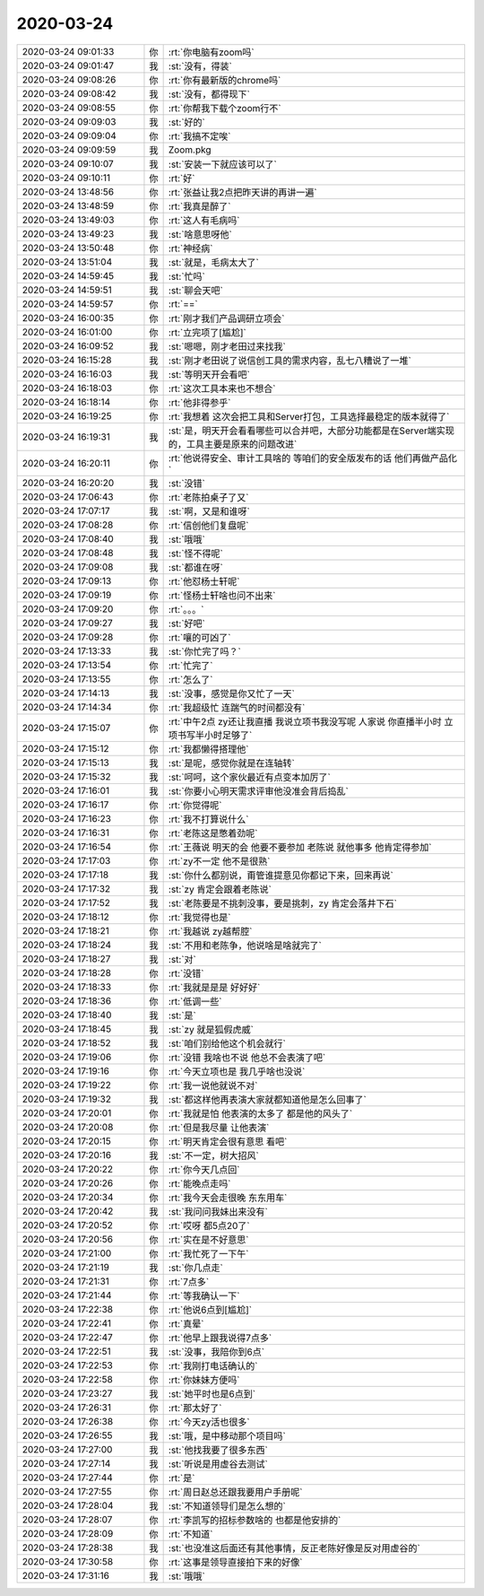 2020-03-24
-------------

.. list-table::
   :widths: 25, 1, 60

   * - 2020-03-24 09:01:33
     - 你
     - :rt:`你电脑有zoom吗`
   * - 2020-03-24 09:01:47
     - 我
     - :st:`没有，得装`
   * - 2020-03-24 09:08:26
     - 你
     - :rt:`你有最新版的chrome吗`
   * - 2020-03-24 09:08:42
     - 我
     - :st:`没有，都得现下`
   * - 2020-03-24 09:08:55
     - 你
     - :rt:`你帮我下载个zoom行不`
   * - 2020-03-24 09:09:03
     - 我
     - :st:`好的`
   * - 2020-03-24 09:09:04
     - 你
     - :rt:`我搞不定唉`
   * - 2020-03-24 09:09:59
     - 我
     - Zoom.pkg
   * - 2020-03-24 09:10:07
     - 我
     - :st:`安装一下就应该可以了`
   * - 2020-03-24 09:10:11
     - 你
     - :rt:`好`
   * - 2020-03-24 13:48:56
     - 你
     - :rt:`张益让我2点把昨天讲的再讲一遍`
   * - 2020-03-24 13:48:59
     - 你
     - :rt:`我真是醉了`
   * - 2020-03-24 13:49:03
     - 你
     - :rt:`这人有毛病吗`
   * - 2020-03-24 13:49:23
     - 我
     - :st:`啥意思呀他`
   * - 2020-03-24 13:50:48
     - 你
     - :rt:`神经病`
   * - 2020-03-24 13:51:04
     - 我
     - :st:`就是，毛病太大了`
   * - 2020-03-24 14:59:45
     - 我
     - :st:`忙吗`
   * - 2020-03-24 14:59:51
     - 我
     - :st:`聊会天吧`
   * - 2020-03-24 14:59:57
     - 你
     - :rt:`==`
   * - 2020-03-24 16:00:35
     - 你
     - :rt:`刚才我们产品调研立项会`
   * - 2020-03-24 16:01:00
     - 你
     - :rt:`立完项了[尴尬]`
   * - 2020-03-24 16:09:52
     - 我
     - :st:`嗯嗯，刚才老田过来找我`
   * - 2020-03-24 16:15:28
     - 我
     - :st:`刚才老田说了说信创工具的需求内容，乱七八糟说了一堆`
   * - 2020-03-24 16:16:03
     - 我
     - :st:`等明天开会看吧`
   * - 2020-03-24 16:18:03
     - 你
     - :rt:`这次工具本来也不想合`
   * - 2020-03-24 16:18:14
     - 你
     - :rt:`他非得参乎`
   * - 2020-03-24 16:19:25
     - 你
     - :rt:`我想着 这次会把工具和Server打包，工具选择最稳定的版本就得了`
   * - 2020-03-24 16:19:31
     - 我
     - :st:`是，明天开会看看哪些可以合并吧，大部分功能都是在Server端实现的，工具主要是原来的问题改进`
   * - 2020-03-24 16:20:11
     - 你
     - :rt:`他说得安全、审计工具啥的 等咱们的安全版发布的话 他们再做产品化`
   * - 2020-03-24 16:20:20
     - 我
     - :st:`没错`
   * - 2020-03-24 17:06:43
     - 你
     - :rt:`老陈拍桌子了又`
   * - 2020-03-24 17:07:17
     - 我
     - :st:`啊，又是和谁呀`
   * - 2020-03-24 17:08:28
     - 你
     - :rt:`信创他们复盘呢`
   * - 2020-03-24 17:08:40
     - 我
     - :st:`哦哦`
   * - 2020-03-24 17:08:48
     - 我
     - :st:`怪不得呢`
   * - 2020-03-24 17:09:08
     - 我
     - :st:`都谁在呀`
   * - 2020-03-24 17:09:13
     - 你
     - :rt:`他怼杨士轩呢`
   * - 2020-03-24 17:09:19
     - 你
     - :rt:`怪杨士轩啥也问不出来`
   * - 2020-03-24 17:09:20
     - 你
     - :rt:`。。。`
   * - 2020-03-24 17:09:27
     - 我
     - :st:`好吧`
   * - 2020-03-24 17:09:28
     - 你
     - :rt:`嚷的可凶了`
   * - 2020-03-24 17:13:33
     - 我
     - :st:`你忙完了吗？`
   * - 2020-03-24 17:13:54
     - 你
     - :rt:`忙完了`
   * - 2020-03-24 17:13:55
     - 你
     - :rt:`怎么了`
   * - 2020-03-24 17:14:13
     - 我
     - :st:`没事，感觉是你又忙了一天`
   * - 2020-03-24 17:14:34
     - 你
     - :rt:`我超级忙 连踹气的时间都没有`
   * - 2020-03-24 17:15:07
     - 你
     - :rt:`中午2点 zy还让我直播 我说立项书我没写呢 人家说 你直播半小时 立项书写半小时足够了`
   * - 2020-03-24 17:15:12
     - 你
     - :rt:`我都懒得搭理他`
   * - 2020-03-24 17:15:13
     - 我
     - :st:`是呢，感觉你就是在连轴转`
   * - 2020-03-24 17:15:32
     - 我
     - :st:`呵呵，这个家伙最近有点变本加厉了`
   * - 2020-03-24 17:16:01
     - 我
     - :st:`你要小心明天需求评审他没准会背后捣乱`
   * - 2020-03-24 17:16:17
     - 你
     - :rt:`你觉得呢`
   * - 2020-03-24 17:16:23
     - 你
     - :rt:`我不打算说什么`
   * - 2020-03-24 17:16:31
     - 你
     - :rt:`老陈这是憋着劲呢`
   * - 2020-03-24 17:16:54
     - 你
     - :rt:`王薇说 明天的会 他要不要参加 老陈说 就他事多 他肯定得参加`
   * - 2020-03-24 17:17:03
     - 你
     - :rt:`zy不一定 他不是很熟`
   * - 2020-03-24 17:17:18
     - 我
     - :st:`你什么都别说，甭管谁提意见你都记下来，回来再说`
   * - 2020-03-24 17:17:32
     - 我
     - :st:`zy 肯定会跟着老陈说`
   * - 2020-03-24 17:17:52
     - 我
     - :st:`老陈要是不挑刺没事，要是挑刺，zy 肯定会落井下石`
   * - 2020-03-24 17:18:12
     - 你
     - :rt:`我觉得也是`
   * - 2020-03-24 17:18:21
     - 你
     - :rt:`我越说 zy越帮腔`
   * - 2020-03-24 17:18:24
     - 我
     - :st:`不用和老陈争，他说啥是啥就完了`
   * - 2020-03-24 17:18:27
     - 我
     - :st:`对`
   * - 2020-03-24 17:18:28
     - 你
     - :rt:`没错`
   * - 2020-03-24 17:18:33
     - 你
     - :rt:`我就是是是 好好好`
   * - 2020-03-24 17:18:36
     - 你
     - :rt:`低调一些`
   * - 2020-03-24 17:18:40
     - 我
     - :st:`是`
   * - 2020-03-24 17:18:45
     - 我
     - :st:`zy 就是狐假虎威`
   * - 2020-03-24 17:18:52
     - 我
     - :st:`咱们别给他这个机会就行`
   * - 2020-03-24 17:19:06
     - 你
     - :rt:`没错 我啥也不说 他总不会表演了吧`
   * - 2020-03-24 17:19:16
     - 你
     - :rt:`今天立项也是 我几乎啥也没说`
   * - 2020-03-24 17:19:22
     - 你
     - :rt:`我一说他就说不对`
   * - 2020-03-24 17:19:32
     - 我
     - :st:`都这样他再表演大家就都知道他是怎么回事了`
   * - 2020-03-24 17:20:01
     - 你
     - :rt:`我就是怕 他表演的太多了 都是他的风头了`
   * - 2020-03-24 17:20:08
     - 你
     - :rt:`但是我尽量 让他表演`
   * - 2020-03-24 17:20:15
     - 你
     - :rt:`明天肯定会很有意思 看吧`
   * - 2020-03-24 17:20:16
     - 我
     - :st:`不一定，树大招风`
   * - 2020-03-24 17:20:22
     - 你
     - :rt:`你今天几点回`
   * - 2020-03-24 17:20:26
     - 你
     - :rt:`能晚点走吗`
   * - 2020-03-24 17:20:34
     - 你
     - :rt:`我今天会走很晚 东东用车`
   * - 2020-03-24 17:20:42
     - 我
     - :st:`我问问我妹出来没有`
   * - 2020-03-24 17:20:52
     - 你
     - :rt:`哎呀 都5点20了`
   * - 2020-03-24 17:20:56
     - 你
     - :rt:`实在是不好意思`
   * - 2020-03-24 17:21:00
     - 你
     - :rt:`我忙死了一下午`
   * - 2020-03-24 17:21:19
     - 我
     - :st:`你几点走`
   * - 2020-03-24 17:21:31
     - 你
     - :rt:`7点多`
   * - 2020-03-24 17:21:44
     - 你
     - :rt:`等我确认一下`
   * - 2020-03-24 17:22:38
     - 你
     - :rt:`他说6点到[尴尬]`
   * - 2020-03-24 17:22:41
     - 你
     - :rt:`真晕`
   * - 2020-03-24 17:22:47
     - 你
     - :rt:`他早上跟我说得7点多`
   * - 2020-03-24 17:22:51
     - 我
     - :st:`没事，我陪你到6点`
   * - 2020-03-24 17:22:53
     - 你
     - :rt:`我刚打电话确认的`
   * - 2020-03-24 17:22:58
     - 你
     - :rt:`你妹妹方便吗`
   * - 2020-03-24 17:23:27
     - 我
     - :st:`她平时也是6点到`
   * - 2020-03-24 17:26:31
     - 你
     - :rt:`那太好了`
   * - 2020-03-24 17:26:38
     - 你
     - :rt:`今天zy活也很多`
   * - 2020-03-24 17:26:55
     - 我
     - :st:`哦，是中移动那个项目吗`
   * - 2020-03-24 17:27:00
     - 我
     - :st:`他找我要了很多东西`
   * - 2020-03-24 17:27:14
     - 我
     - :st:`听说是用虚谷去测试`
   * - 2020-03-24 17:27:44
     - 你
     - :rt:`是`
   * - 2020-03-24 17:27:55
     - 你
     - :rt:`周日赵总还跟我要用户手册呢`
   * - 2020-03-24 17:28:04
     - 我
     - :st:`不知道领导们是怎么想的`
   * - 2020-03-24 17:28:07
     - 你
     - :rt:`李凯写的招标参数啥的 也都是他安排的`
   * - 2020-03-24 17:28:09
     - 你
     - :rt:`不知道`
   * - 2020-03-24 17:28:38
     - 我
     - :st:`也没准这后面还有其他事情，反正老陈好像是反对用虚谷的`
   * - 2020-03-24 17:30:58
     - 你
     - :rt:`这事是领导直接拍下来的好像`
   * - 2020-03-24 17:31:16
     - 我
     - :st:`哦哦`